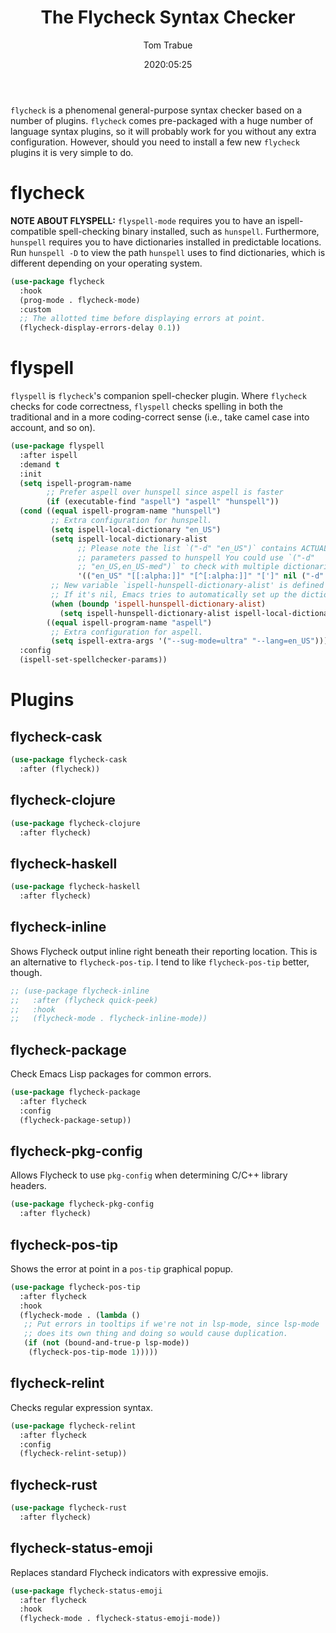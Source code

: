#+title:  The Flycheck Syntax Checker
#+author: Tom Trabue
#+email:  tom.trabue@gmail.com
#+date:   2020:05:25
#+STARTUP: fold

=flycheck= is a phenomenal general-purpose syntax checker based on a number of
plugins.  =flycheck= comes pre-packaged with a huge number of language syntax
plugins, so it will probably work for you without any extra
configuration. However, should you need to install a few new =flycheck= plugins
it is very simple to do.

* flycheck
  *NOTE ABOUT FLYSPELL:* =flyspell-mode= requires you to have an
  ispell-compatible spell-checking binary installed, such as =hunspell=.
  Furthermore, =hunspell= requires you to have dictionaries installed in
  predictable locations. Run =hunspell -D= to view the path =hunspell= uses to
  find dictionaries, which is different depending on your operating system.

#+begin_src emacs-lisp
  (use-package flycheck
    :hook
    (prog-mode . flycheck-mode)
    :custom
    ;; The allotted time before displaying errors at point.
    (flycheck-display-errors-delay 0.1))
#+end_src

* flyspell
  =flyspell= is =flycheck='s companion spell-checker plugin. Where =flycheck=
  checks for code correctness, =flyspell= checks spelling in both the
  traditional and in a more coding-correct sense (i.e., take camel case into
  account, and so on).

  #+begin_src emacs-lisp
    (use-package flyspell
      :after ispell
      :demand t
      :init
      (setq ispell-program-name
            ;; Prefer aspell over hunspell since aspell is faster
            (if (executable-find "aspell") "aspell" "hunspell"))
      (cond ((equal ispell-program-name "hunspell")
             ;; Extra configuration for hunspell.
             (setq ispell-local-dictionary "en_US")
             (setq ispell-local-dictionary-alist
                   ;; Please note the list `("-d" "en_US")` contains ACTUAL
                   ;; parameters passed to hunspell You could use `("-d"
                   ;; "en_US,en_US-med")` to check with multiple dictionaries
                   '(("en_US" "[[:alpha:]]" "[^[:alpha:]]" "[']" nil ("-d" "en_US") nil utf-8)))
             ;; New variable `ispell-hunspell-dictionary-alist' is defined in Emacs.
             ;; If it's nil, Emacs tries to automatically set up the dictionaries.
             (when (boundp 'ispell-hunspell-dictionary-alist)
               (setq ispell-hunspell-dictionary-alist ispell-local-dictionary-alist)))
            ((equal ispell-program-name "aspell")
             ;; Extra configuration for aspell.
             (setq ispell-extra-args '("--sug-mode=ultra" "--lang=en_US"))))
      :config
      (ispell-set-spellchecker-params))
  #+end_src

* Plugins
** flycheck-cask
#+begin_src emacs-lisp
(use-package flycheck-cask
  :after (flycheck))
#+end_src

** flycheck-clojure

#+begin_src emacs-lisp
(use-package flycheck-clojure
  :after flycheck)
#+end_src

** flycheck-haskell
#+begin_src emacs-lisp
(use-package flycheck-haskell
  :after flycheck)
#+end_src

** flycheck-inline
   Shows Flycheck output inline right beneath their reporting location.  This is
   an alternative to =flycheck-pos-tip=. I tend to like =flycheck-pos-tip=
   better, though.

#+begin_src emacs-lisp
  ;; (use-package flycheck-inline
  ;;   :after (flycheck quick-peek)
  ;;   :hook
  ;;   (flycheck-mode . flycheck-inline-mode))
#+end_src

** flycheck-package
   Check Emacs Lisp packages for common errors.

#+begin_src emacs-lisp
  (use-package flycheck-package
    :after flycheck
    :config
    (flycheck-package-setup))
#+end_src

** flycheck-pkg-config
   Allows Flycheck to use =pkg-config= when determining C/C++ library headers.

#+begin_src emacs-lisp
  (use-package flycheck-pkg-config
    :after flycheck)
#+end_src

** flycheck-pos-tip
   Shows the error at point in a =pos-tip= graphical popup.

#+begin_src emacs-lisp
  (use-package flycheck-pos-tip
    :after flycheck
    :hook
    (flycheck-mode . (lambda ()
     ;; Put errors in tooltips if we're not in lsp-mode, since lsp-mode
     ;; does its own thing and doing so would cause duplication.
     (if (not (bound-and-true-p lsp-mode))
      (flycheck-pos-tip-mode 1)))))
#+end_src

** flycheck-relint
   Checks regular expression syntax.

#+begin_src emacs-lisp
(use-package flycheck-relint
  :after flycheck
  :config
  (flycheck-relint-setup))
#+end_src

** flycheck-rust

#+begin_src emacs-lisp
(use-package flycheck-rust
  :after flycheck)
#+end_src

** flycheck-status-emoji
   Replaces standard Flycheck indicators with expressive emojis.

#+begin_src emacs-lisp
  (use-package flycheck-status-emoji
    :after flycheck
    :hook
    (flycheck-mode . flycheck-status-emoji-mode))
#+end_src

